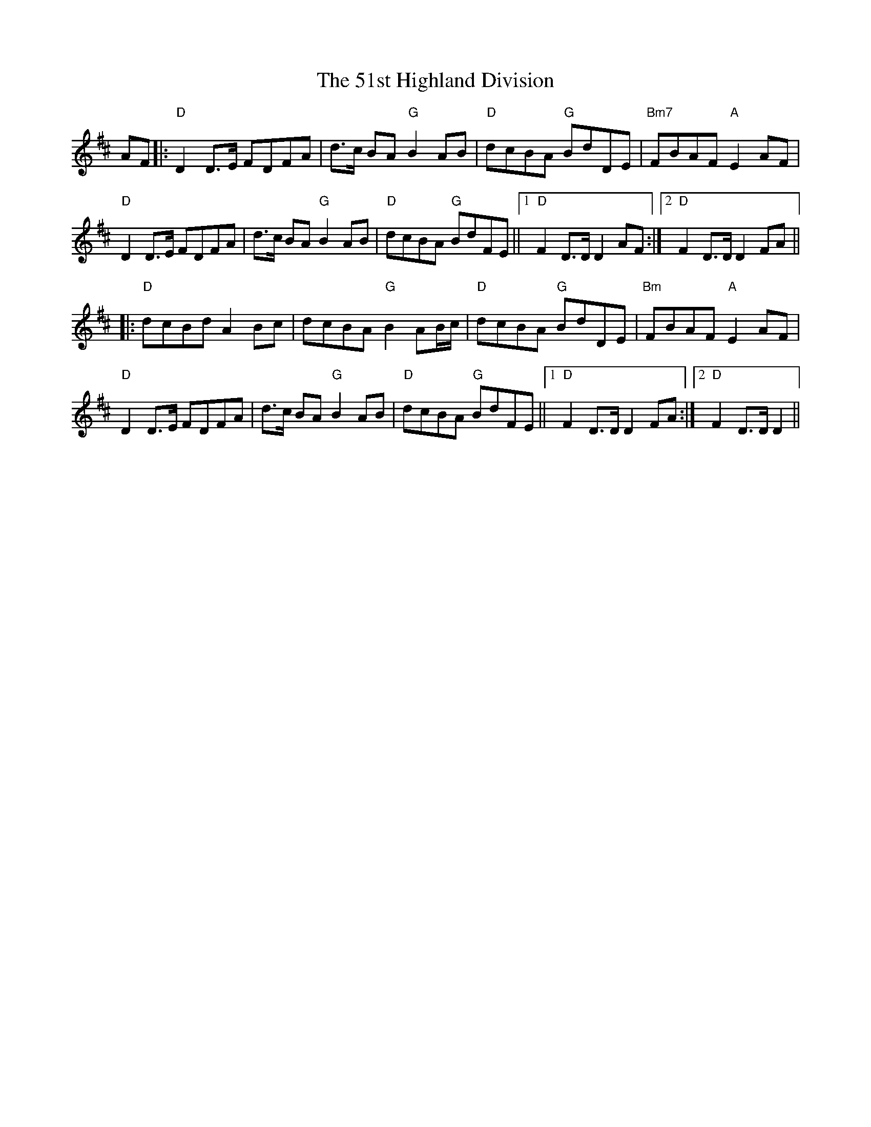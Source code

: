 X: 63
T: 51st Highland Division, The
R: march
M: 
K: Dmajor
AF|:"D"D2 D3/2E/ FDFA|d3/2c/ BA "G"B2 AB|"D"dcBA "G"BdDE|"Bm7"FBAF "A"E2 AF|
"D"D2 D3/2E/ FDFA|d3/2c/ BA "G"B2 AB|"D"dcBA "G"BdFE||1 "D"F2 D3/2D/ D2 AF:|2 "D"F2 D3/2D/ D2 FA||
|:"D"dcBd A2 Bc|dcBA "G"B2 AB/c/|"D"dcBA "G"BdDE|"Bm"FBAF "A"E2 AF|
"D"D2 D3/2E/ FDFA|d3/2c/ BA "G"B2 AB|"D"dcBA "G"BdFE||1 "D"F2 D3/2D/ D2 FA:|2 "D"F2 D3/2D/ D2||

